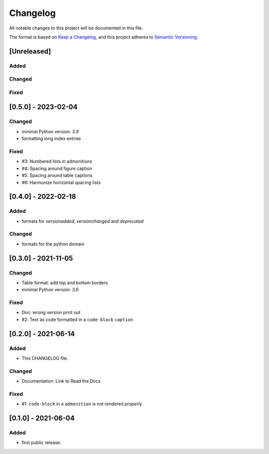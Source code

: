 =========
Changelog
=========

All notable changes to this project will be documented in this file.

The format is based on `Keep a Changelog <https://keepachangelog.com/en/1.0.0/>`__,
and this project adheres to `Semantic Versioning <https://semver.org/spec/v2.0.0.html>`__.


[Unreleased]
============

Added
-----

Changed
-------

Fixed
-----

[0.5.0] - 2023-02-04
====================

Changed
-------
- minimal Python version: 3.9
- formatting long index entries

Fixed
-----
- #3: Numbered lists in admonitions
- #4: Spacing around figure caption
- #5: Spacing around table captions
- #6: Harmonize horizontal spacing lists

[0.4.0] - 2022-02-18
====================

Added
-----
- formats for `versionadded`, `versionchanged` and `deprecated`

Changed
-------
- formats for the python domain

[0.3.0] - 2021-11-05
====================

Changed
-------
- Table format: add top and bottom borders
- minimal Python version: 3.6

Fixed
-----
- Doc: wrong version print out
- #2: Text as code formatted in a ``code-block`` ``caption``

[0.2.0] - 2021-06-14
====================

Added
-----
- This CHANGELOG file.

Changed
-------
- Documentation: Link to Read the Docs

Fixed
-----
- #1: ``code-block`` in a ``admonition`` is not rendered properly


[0.1.0] - 2021-06-04
====================

Added
-----
- first public release.
